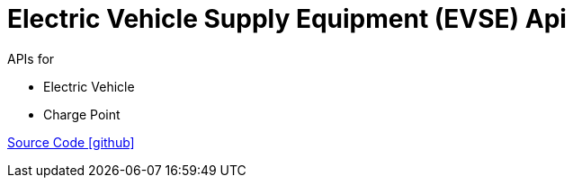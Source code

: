 = Electric Vehicle Supply Equipment (EVSE) Api

APIs for

- Electric Vehicle
- Charge Point

https://github.com/OpenEMS/openems/tree/develop/io.openems.edge.evse.api[Source Code icon:github[]]